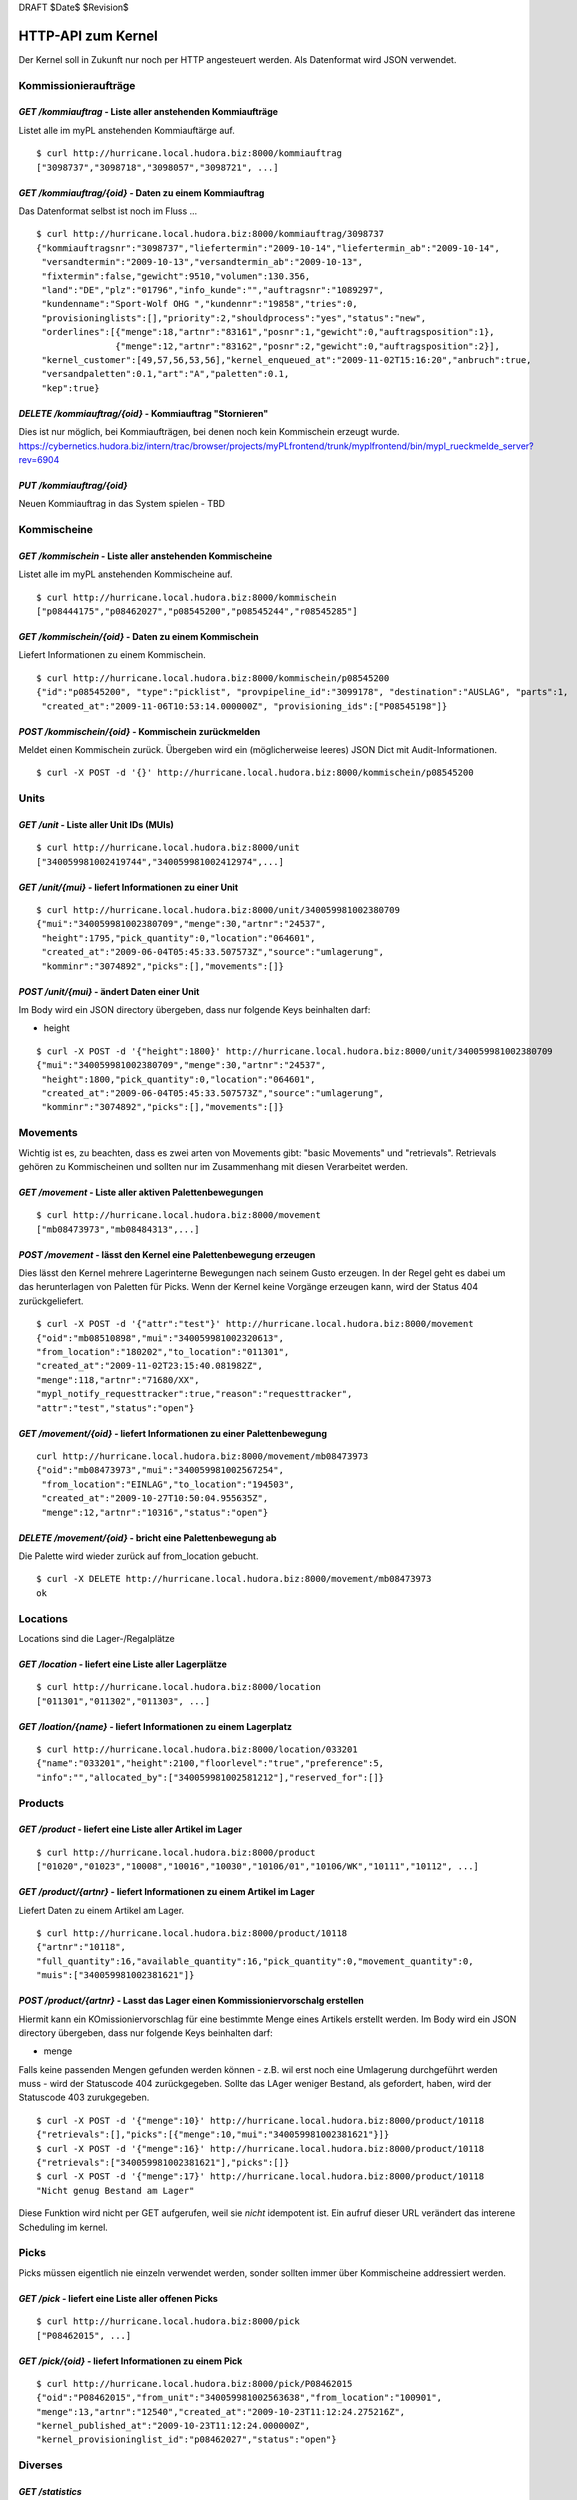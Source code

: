 DRAFT $Date$ $Revision$

===================
HTTP-API zum Kernel
===================

Der Kernel soll in Zukunft nur noch per HTTP angesteuert werden. Als Datenformat
wird JSON verwendet.


Kommissionieraufträge
=====================

`GET /kommiauftrag` - Liste aller anstehenden Kommiaufträge
-----------------------------------------------------------

Listet alle im myPL anstehenden Kommiauftärge auf.

::

  $ curl http://hurricane.local.hudora.biz:8000/kommiauftrag
  ["3098737","3098718","3098057","3098721", ...]

`GET /kommiauftrag/{oid}` - Daten zu einem Kommiauftrag
-------------------------------------------------------

Das Datenformat selbst ist noch im Fluss ...

::
  
  $ curl http://hurricane.local.hudora.biz:8000/kommiauftrag/3098737
  {"kommiauftragsnr":"3098737","liefertermin":"2009-10-14","liefertermin_ab":"2009-10-14",
   "versandtermin":"2009-10-13","versandtermin_ab":"2009-10-13",
   "fixtermin":false,"gewicht":9510,"volumen":130.356,
   "land":"DE","plz":"01796","info_kunde":"","auftragsnr":"1089297",
   "kundenname":"Sport-Wolf OHG ","kundennr":"19858","tries":0,
   "provisioninglists":[],"priority":2,"shouldprocess":"yes","status":"new",
   "orderlines":[{"menge":18,"artnr":"83161","posnr":1,"gewicht":0,"auftragsposition":1},
                 {"menge":12,"artnr":"83162","posnr":2,"gewicht":0,"auftragsposition":2}],
   "kernel_customer":[49,57,56,53,56],"kernel_enqueued_at":"2009-11-02T15:16:20","anbruch":true,
   "versandpaletten":0.1,"art":"A","paletten":0.1,
   "kep":true}


`DELETE /kommiauftrag/{oid}` - Kommiauftrag "Stornieren"
--------------------------------------------------------

Dies ist nur möglich, bei Kommiaufträgen, bei denen noch kein Kommischein erzeugt wurde. 
https://cybernetics.hudora.biz/intern/trac/browser/projects/myPLfrontend/trunk/myplfrontend/bin/mypl_rueckmelde_server?rev=6904


`PUT /kommiauftrag/{oid}`
--------------------------

Neuen Kommiauftrag in das System spielen - TBD


Kommischeine
============

`GET /kommischein` - Liste aller anstehenden Kommischeine
---------------------------------------------------------

Listet alle im myPL anstehenden Kommischeine auf.

::

  $ curl http://hurricane.local.hudora.biz:8000/kommischein
  ["p08444175","p08462027","p08545200","p08545244","r08545285"]


`GET /kommischein/{oid}` - Daten zu einem Kommischein
-----------------------------------------------------

Liefert Informationen zu einem Kommischein.

::

  $ curl http://hurricane.local.hudora.biz:8000/kommischein/p08545200
  {"id":"p08545200", "type":"picklist", "provpipeline_id":"3099178", "destination":"AUSLAG", "parts":1,
   "created_at":"2009-11-06T10:53:14.000000Z", "provisioning_ids":["P08545198"]}


`POST /kommischein/{oid}` - Kommischein zurückmelden
----------------------------------------------------

Meldet einen Kommischein zurück. Übergeben wird ein (möglicherweise leeres) JSON Dict mit Audit-Informationen.

::

  $ curl -X POST -d '{}' http://hurricane.local.hudora.biz:8000/kommischein/p08545200
  

Units
=====

`GET /unit` - Liste aller Unit IDs (MUIs)
-----------------------------------------

::

  $ curl http://hurricane.local.hudora.biz:8000/unit
  ["340059981002419744","340059981002412974",...]


`GET /unit/{mui}` - liefert Informationen zu einer Unit
-------------------------------------------------------

::

  $ curl http://hurricane.local.hudora.biz:8000/unit/340059981002380709
  {"mui":"340059981002380709","menge":30,"artnr":"24537",
   "height":1795,"pick_quantity":0,"location":"064601",
   "created_at":"2009-06-04T05:45:33.507573Z","source":"umlagerung",
   "komminr":"3074892","picks":[],"movements":[]}


`POST /unit/{mui}` - ändert Daten einer Unit
--------------------------------------------

Im Body wird ein JSON directory übergeben, dass nur folgende Keys beinhalten darf:

- height

::

  $ curl -X POST -d '{"height":1800}' http://hurricane.local.hudora.biz:8000/unit/340059981002380709
  {"mui":"340059981002380709","menge":30,"artnr":"24537",
   "height":1800,"pick_quantity":0,"location":"064601",
   "created_at":"2009-06-04T05:45:33.507573Z","source":"umlagerung",
   "komminr":"3074892","picks":[],"movements":[]}


Movements
=========

Wichtig ist es, zu beachten, dass es zwei arten von Movements gibt: "basic Movements" und "retrievals".
Retrievals gehören zu Kommischeinen und sollten nur im Zusammenhang mit diesen Verarbeitet werden.

`GET /movement` - Liste aller aktiven Palettenbewegungen
--------------------------------------------------------

::

  $ curl http://hurricane.local.hudora.biz:8000/movement
  ["mb08473973","mb08484313",...]


`POST /movement` - lässt den Kernel eine Palettenbewegung erzeugen
------------------------------------------------------------------

Dies lässt den Kernel mehrere Lagerinterne Bewegungen nach seinem Gusto erzeugen.
In der Regel geht es dabei um das herunterlagen von Paletten für Picks.
Wenn der Kernel keine Vorgänge erzeugen kann, wird der Status 404 zurückgeliefert.

::

  $ curl -X POST -d '{"attr":"test"}' http://hurricane.local.hudora.biz:8000/movement
  {"oid":"mb08510898","mui":"340059981002320613",
  "from_location":"180202","to_location":"011301",
  "created_at":"2009-11-02T23:15:40.081982Z",
  "menge":118,"artnr":"71680/XX",
  "mypl_notify_requesttracker":true,"reason":"requesttracker",
  "attr":"test","status":"open"}


`GET /movement/{oid}` - liefert Informationen zu einer Palettenbewegung
-----------------------------------------------------------------------

::

  curl http://hurricane.local.hudora.biz:8000/movement/mb08473973
  {"oid":"mb08473973","mui":"340059981002567254",
   "from_location":"EINLAG","to_location":"194503",
   "created_at":"2009-10-27T10:50:04.955635Z",
   "menge":12,"artnr":"10316","status":"open"}


`DELETE /movement/{oid}` - bricht eine Palettenbewegung ab
----------------------------------------------------------

Die Palette wird wieder zurück auf from_location gebucht.

::

  $ curl -X DELETE http://hurricane.local.hudora.biz:8000/movement/mb08473973
  ok


Locations
=========

Locations sind die Lager-/Regalplätze


`GET /location` - liefert eine Liste aller Lagerplätze
------------------------------------------------------

::

  $ curl http://hurricane.local.hudora.biz:8000/location
  ["011301","011302","011303", ...]


`GET /loation/{name}` - liefert Informationen zu einem Lagerplatz
-----------------------------------------------------------------

::

  $ curl http://hurricane.local.hudora.biz:8000/location/033201
  {"name":"033201","height":2100,"floorlevel":"true","preference":5,
  "info":"","allocated_by":["340059981002581212"],"reserved_for":[]}


Products
========


`GET /product` - liefert eine Liste aller Artikel im Lager
----------------------------------------------------------

::

  $ curl http://hurricane.local.hudora.biz:8000/product
  ["01020","01023","10008","10016","10030","10106/01","10106/WK","10111","10112", ...]


`GET /product/{artnr}` - liefert Informationen zu einem Artikel im Lager
------------------------------------------------------------------------

Liefert Daten zu einem Artikel am Lager.

::

  $ curl http://hurricane.local.hudora.biz:8000/product/10118
  {"artnr":"10118",
  "full_quantity":16,"available_quantity":16,"pick_quantity":0,"movement_quantity":0,
  "muis":["340059981002381621"]}


`POST /product/{artnr}` - Lasst das Lager einen Kommissioniervorschalg erstellen
--------------------------------------------------------------------------------

Hiermit kann ein KOmissioniervorschlag für eine bestimmte Menge eines Artikels erstellt werden. Im Body wird ein JSON directory übergeben, dass nur folgende Keys beinhalten darf:

- menge

Falls keine passenden Mengen gefunden werden können - z.B. wil erst noch eine Umlagerung durchgeführt werden muss - wird der Statuscode 404 zurückgegeben. Sollte das LAger weniger Bestand, als gefordert, haben, wird 
der Statuscode 403 zurukgegeben.

::

  $ curl -X POST -d '{"menge":10}' http://hurricane.local.hudora.biz:8000/product/10118
  {"retrievals":[],"picks":[{"menge":10,"mui":"340059981002381621"}]}
  $ curl -X POST -d '{"menge":16}' http://hurricane.local.hudora.biz:8000/product/10118
  {"retrievals":["340059981002381621"],"picks":[]}
  $ curl -X POST -d '{"menge":17}' http://hurricane.local.hudora.biz:8000/product/10118
  "Nicht genug Bestand am Lager"


Diese Funktion wird nicht per GET aufgerufen, weil sie *nicht* idempotent ist. Ein aufruf dieser URL verändert das interene Scheduling im kernel.


Picks
=====

Picks müssen eigentlich nie einzeln verwendet werden, sonder sollten immer über Kommischeine addressiert
werden.

`GET /pick` - liefert eine Liste aller offenen Picks
----------------------------------------------------

::

  $ curl http://hurricane.local.hudora.biz:8000/pick
  ["P08462015", ...]


`GET /pick/{oid}` - liefert Informationen zu einem Pick
-------------------------------------------------------

::

  $ curl http://hurricane.local.hudora.biz:8000/pick/P08462015
  {"oid":"P08462015","from_unit":"340059981002563638","from_location":"100901",
  "menge":13,"artnr":"12540","created_at":"2009-10-23T11:12:24.275216Z",
  "kernel_published_at":"2009-10-23T11:12:24.000000Z",
  "kernel_provisioninglist_id":"p08462027","status":"open"}


Diverses
========


`GET /statistics`
-----------------

::

  $ curl http://hurricane.local.hudora.biz:8000/statistics
  {"empty_pickable_locations":22,
   "multi_floorunits":158,
   "requesstracker_entries":4,
   "open_movements":7, "open_picks":1,
   "oldest_movement":"2009-10-27T10:50:04.955635Z",
   "oldest_pick":"2009-10-23T11:12:24.275216Z"}


`GET /abc`
----------

::

  $ curl http://hurricane.local.hudora.biz:8000/abc       
  {"a":[[522,"76666"],[464,"76686"],...],"b":[[439,"76650"],[202,"76676"],...],...}


`GET /requesttracker`
---------------------

:: 

  $ curl http://hurricane.local.hudora.biz:8000/requesttracker
  [{"artnr":"WK61020","menge":60,"lastseen":"2009-11-02T23:14:57.628355Z","priority":"{3,true,<<\"2009-11-02\">>,<<\"2009-11-03\">>,0,\"19770\"}"},
   {"artnr":"62100/WK","menge":300,"lastseen":"2009-11-02T23:14:57.632614Z","priority":"{3,true,<<\"2009-11-02\">>,<<\"2009-11-03\">>,0,\"19770\"}"},
   ...]


